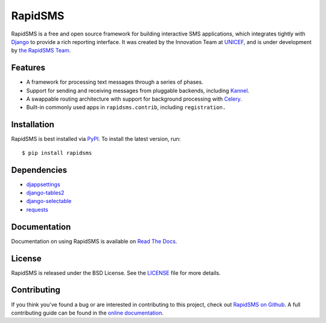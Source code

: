 RapidSMS
========

RapidSMS is a free and open source framework for building interactive SMS
applications, which integrates tightly with `Django`_ to provide a rich
reporting interface. It was created by the Innovation Team at `UNICEF`_, and is
under development by `the RapidSMS Team`_.

.. image::
    https://secure.travis-ci.org/rapidsms/rapidsms.png?branch=develop
    :alt: Build Status
    :target: http://travis-ci.org/rapidsms/rapidsms


.. image::
   https://coveralls.io/repos/rapidsms/rapidsms/badge.png?branch=develop
   :alt: Coverage Status
   :target: https://coveralls.io/r/rapidsms/rapidsms?branch=develop


.. _Django: http://djangoproject.com
.. _UNICEF: http://unicef.org
.. _the RapidSMS Team: http://github.com/rapidsms


Features
--------

- A framework for processing text messages through a series of phases.
- Support for sending and receiving messages from pluggable backends, including `Kannel`_.
- A swappable routing architecture with support for background processing with `Celery`_.
- Built-in commonly used apps in ``rapidsms.contrib``, including ``registration.``

.. _Kannel: http://www.kannel.org/
.. _Celery: http://www.celeryproject.org/


Installation
------------

RapidSMS is best installed via `PyPI`_. To install the latest version, run::

  $ pip install rapidsms

.. _PyPI: http://pypi.python.org/pypi/RapidSMS
.. _GitHub: http://github.com/rapidsms/rapidsms


Dependencies
------------

* `djappsettings <http://pypi.python.org/pypi/djappsettings>`_
* `django-tables2 <https://pypi.python.org/pypi/django-tables2>`_
* `django-selectable <http://pypi.python.org/pypi/django-selectable>`_
* `requests <https://pypi.python.org/pypi/requests/>`_


Documentation
-------------

Documentation on using RapidSMS is available on
`Read The Docs <http://readthedocs.org/docs/rapidsms/>`_.


License
-------

RapidSMS is released under the BSD License. See the
`LICENSE <https://github.com/rapidsms/rapidsms/blob/master/LICENSE>`_ file for
more details.


Contributing
------------

If you think you've found a bug or are interested in contributing to this
project, check out `RapidSMS on Github <https://github.com/rapidsms/rapidsms>`_.
A full contributing guide can be found in the `online documentation
<http://http://rapidsms.readthedocs.org/en/latest/community/joining.html>`_.
